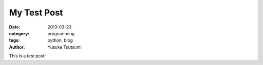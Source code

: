 My Test Post
============
:date: 2013-03-23 
:category: programming
:tags: python, blog
:author: Yusuke Tsutsumi

This is a test post!
